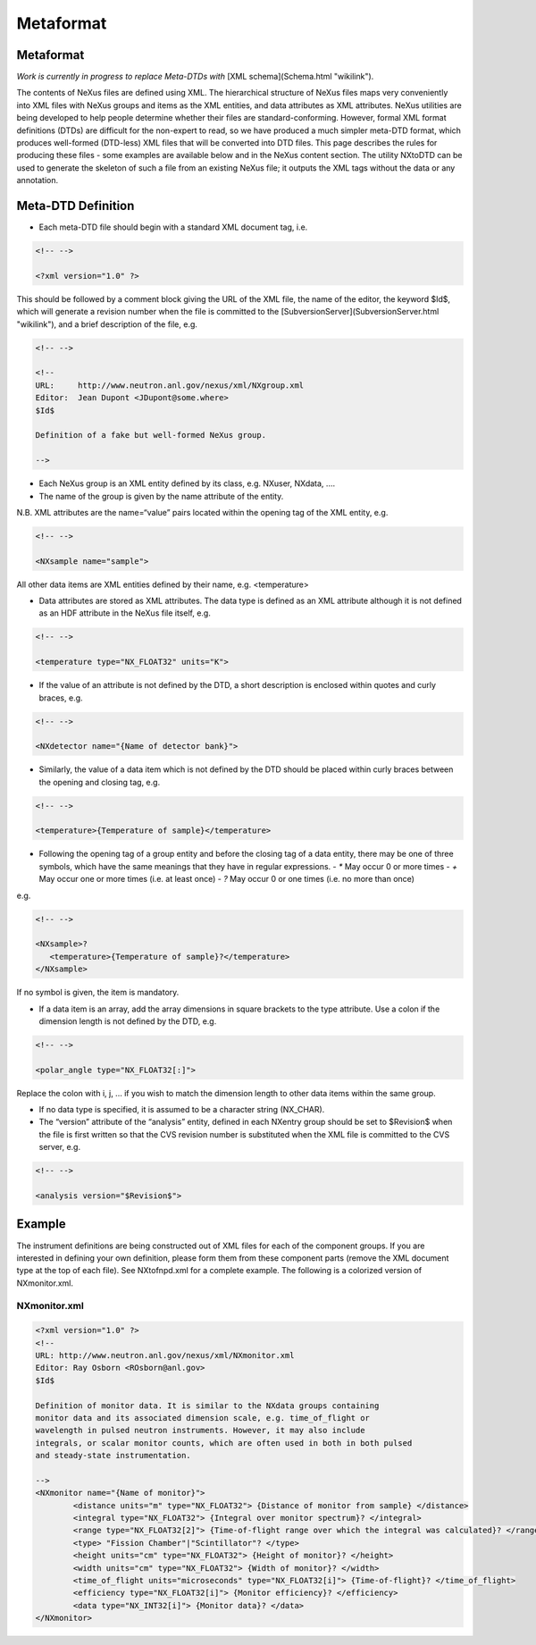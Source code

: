 ==========
Metaformat
==========

Metaformat
----------

*Work is currently in progress to replace Meta-DTDs with* [XML schema](Schema.html "wikilink").

The contents of NeXus files are defined using XML. The hierarchical
structure of NeXus files maps very conveniently into XML files with
NeXus groups and items as the XML entities, and data attributes as XML
attributes. NeXus utilities are being developed to help people determine
whether their files are standard-conforming. However, formal XML format
definitions (DTDs) are difficult for the non-expert to read, so we have
produced a much simpler meta-DTD format, which produces well-formed
(DTD-less) XML files that will be converted into DTD files. This page
describes the rules for producing these files - some examples are
available below and in the NeXus content section. The utility NXtoDTD
can be used to generate the skeleton of such a file from an existing
NeXus file; it outputs the XML tags without the data or any annotation.

Meta-DTD Definition
-------------------

-   Each meta-DTD file should begin with a standard XML document tag,
    i.e.

.. code-block:: xml

    <!-- -->

    <?xml version="1.0" ?>


This should be followed by a comment block giving the URL of the XML
file, the name of the editor, the keyword $Id$, which will generate a
revision number when the file is committed to the
[SubversionServer](SubversionServer.html "wikilink"), and a brief description
of the file, e.g.

.. code-block:: xml

    <!-- -->

    <!--
    URL:     http://www.neutron.anl.gov/nexus/xml/NXgroup.xml
    Editor:  Jean Dupont <JDupont@some.where>
    $Id$

    Definition of a fake but well-formed NeXus group.

    -->

-   Each NeXus group is an XML entity defined by its class, e.g. NXuser,
    NXdata, ....
-   The name of the group is given by the name attribute of the entity.



N.B. XML attributes are the name=“value” pairs located within the
opening tag of the XML entity, e.g.

.. code-block:: xml

    <!-- -->

    <NXsample name="sample">


All other data items are XML entities defined by their name, e.g.
<temperature>

-   Data attributes are stored as XML attributes. The data type is
    defined as an XML attribute although it is not defined as an HDF
    attribute in the NeXus file itself, e.g.

.. code-block:: xml

    <!-- -->

    <temperature type="NX_FLOAT32" units="K">

-   If the value of an attribute is not defined by the DTD, a short
    description is enclosed within quotes and curly braces, e.g.

.. code-block:: xml

    <!-- -->

    <NXdetector name="{Name of detector bank}">

-   Similarly, the value of a data item which is not defined by the DTD
    should be placed within curly braces between the opening and closing
    tag, e.g.

.. code-block:: xml

    <!-- -->

    <temperature>{Temperature of sample}</temperature>

-   Following the opening tag of a group entity and before the closing
    tag of a data entity, there may be one of three symbols, which have
    the same meanings that they have in regular expressions.
    -   `*` May occur 0 or more times
    -   `+` May occur one or more times (i.e. at least once)
    -   `?` May occur 0 or one times (i.e. no more than once)


e.g.

.. code-block:: xml

    <!-- -->

    <NXsample>?
       <temperature>{Temperature of sample}?</temperature>
    </NXsample>


If no symbol is given, the item is mandatory.

-   If a data item is an array, add the array dimensions in square
    brackets to the type attribute. Use a colon if the dimension length
    is not defined by the DTD, e.g.

.. code-block:: xml

    <!-- -->

    <polar_angle type="NX_FLOAT32[:]">


Replace the colon with i, j, ... if you wish to match the dimension
length to other data items within the same group.

-   If no data type is specified, it is assumed to be a character string
    (NX\_CHAR).
-   The “version” attribute of the “analysis” entity, defined in each
    NXentry group should be set to $Revision$ when the file is first
    written so that the CVS revision number is substituted when the XML
    file is committed to the CVS server, e.g.

.. code-block:: xml

    <!-- -->

    <analysis version="$Revision$">

Example
-------

The instrument definitions are being constructed out of XML files for
each of the component groups. If you are interested in defining your own
definition, please form them from these component parts (remove the XML
document type at the top of each file). See NXtofnpd.xml for a complete
example. The following is a colorized version of NXmonitor.xml.


NXmonitor.xml
#############

.. code-block:: xml

    <?xml version="1.0" ?>
    <!--
    URL: http://www.neutron.anl.gov/nexus/xml/NXmonitor.xml
    Editor: Ray Osborn <ROsborn@anl.gov>
    $Id$

    Definition of monitor data. It is similar to the NXdata groups containing
    monitor data and its associated dimension scale, e.g. time_of_flight or
    wavelength in pulsed neutron instruments. However, it may also include
    integrals, or scalar monitor counts, which are often used in both in both pulsed
    and steady-state instrumentation.

    -->
    <NXmonitor name="{Name of monitor}">
            <distance units="m" type="NX_FLOAT32"> {Distance of monitor from sample} </distance>
            <integral type="NX_FLOAT32"> {Integral over monitor spectrum}? </integral>
            <range type="NX_FLOAT32[2]"> {Time-of-flight range over which the integral was calculated}? </range>
            <type> "Fission Chamber"|"Scintillator"? </type>
            <height units="cm" type="NX_FLOAT32"> {Height of monitor}? </height>
            <width units="cm" type="NX_FLOAT32"> {Width of monitor}? </width>
            <time_of_flight units="microseconds" type="NX_FLOAT32[i]"> {Time-of-flight}? </time_of_flight>
            <efficiency type="NX_FLOAT32[i]"> {Monitor efficiency}? </efficiency>
            <data type="NX_INT32[i]"> {Monitor data}? </data>
    </NXmonitor>
